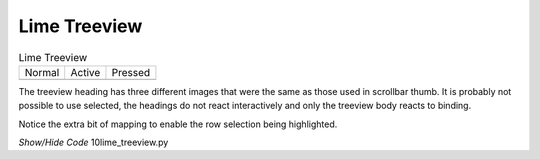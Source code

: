 ﻿Lime Treeview
-------------

.. |thn| image:: ../images/lime/slider-hn.png
   :width: 25
   :height: 21

.. |thp| image:: ../images/lime/slider-hp.png
   :width: 25
   :height: 21

.. |tha| image:: ../images/lime/slider-ha.png
   :width: 25
   :height: 21

.. table:: Lime Treeview

   ================= ================= ================= 
   Normal            Active            Pressed         
   |thn|              |tha|              |thp|             
   ================= ================= ================= 

The treeview heading has three different images that were the same as those 
used in scrollbar thumb. It is probably not possible to use selected, the
headings do not react interactively and only the treeview body reacts to
binding.

Notice the extra bit of mapping to enable the row selection being highlighted.

.. container:: toggle

   .. container:: header

       *Show/Hide Code* 10lime_treeview.py

   .. literalinclude:: ../examples/10lime_treeview.py
